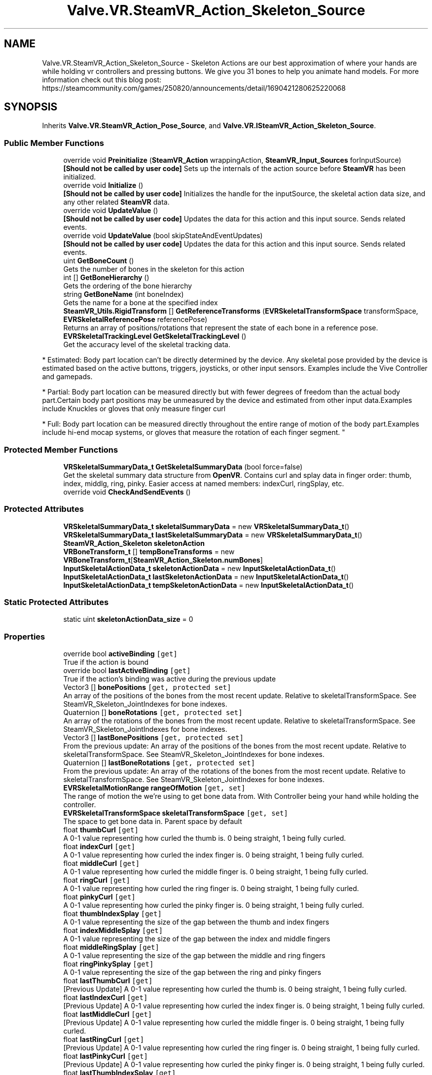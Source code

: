 .TH "Valve.VR.SteamVR_Action_Skeleton_Source" 3 "Sat Jul 20 2019" "Version https://github.com/Saurabhbagh/Multi-User-VR-Viewer--10th-July/" "Multi User Vr Viewer" \" -*- nroff -*-
.ad l
.nh
.SH NAME
Valve.VR.SteamVR_Action_Skeleton_Source \- Skeleton Actions are our best approximation of where your hands are while holding vr controllers and pressing buttons\&. We give you 31 bones to help you animate hand models\&. For more information check out this blog post: https://steamcommunity.com/games/250820/announcements/detail/1690421280625220068  

.SH SYNOPSIS
.br
.PP
.PP
Inherits \fBValve\&.VR\&.SteamVR_Action_Pose_Source\fP, and \fBValve\&.VR\&.ISteamVR_Action_Skeleton_Source\fP\&.
.SS "Public Member Functions"

.in +1c
.ti -1c
.RI "override void \fBPreinitialize\fP (\fBSteamVR_Action\fP wrappingAction, \fBSteamVR_Input_Sources\fP forInputSource)"
.br
.RI "\fB[Should not be called by user code]\fP Sets up the internals of the action source before \fBSteamVR\fP has been initialized\&. "
.ti -1c
.RI "override void \fBInitialize\fP ()"
.br
.RI "\fB[Should not be called by user code]\fP Initializes the handle for the inputSource, the skeletal action data size, and any other related \fBSteamVR\fP data\&. "
.ti -1c
.RI "override void \fBUpdateValue\fP ()"
.br
.RI "\fB[Should not be called by user code]\fP Updates the data for this action and this input source\&. Sends related events\&. "
.ti -1c
.RI "override void \fBUpdateValue\fP (bool skipStateAndEventUpdates)"
.br
.RI "\fB[Should not be called by user code]\fP Updates the data for this action and this input source\&. Sends related events\&. "
.ti -1c
.RI "uint \fBGetBoneCount\fP ()"
.br
.RI "Gets the number of bones in the skeleton for this action "
.ti -1c
.RI "int [] \fBGetBoneHierarchy\fP ()"
.br
.RI "Gets the ordering of the bone hierarchy "
.ti -1c
.RI "string \fBGetBoneName\fP (int boneIndex)"
.br
.RI "Gets the name for a bone at the specified index "
.ti -1c
.RI "\fBSteamVR_Utils\&.RigidTransform\fP [] \fBGetReferenceTransforms\fP (\fBEVRSkeletalTransformSpace\fP transformSpace, \fBEVRSkeletalReferencePose\fP referencePose)"
.br
.RI "Returns an array of positions/rotations that represent the state of each bone in a reference pose\&. "
.ti -1c
.RI "\fBEVRSkeletalTrackingLevel\fP \fBGetSkeletalTrackingLevel\fP ()"
.br
.RI "Get the accuracy level of the skeletal tracking data\&. 
.PP
* Estimated: Body part location can’t be directly determined by the device\&. Any skeletal pose provided by the device is estimated based on the active buttons, triggers, joysticks, or other input sensors\&. Examples include the Vive Controller and gamepads\&. 
.PP
* Partial: Body part location can be measured directly but with fewer degrees of freedom than the actual body part\&.Certain body part positions may be unmeasured by the device and estimated from other input data\&.Examples include Knuckles or gloves that only measure finger curl 
.PP
* Full: Body part location can be measured directly throughout the entire range of motion of the body part\&.Examples include hi-end mocap systems, or gloves that measure the rotation of each finger segment\&. "
.in -1c
.SS "Protected Member Functions"

.in +1c
.ti -1c
.RI "\fBVRSkeletalSummaryData_t\fP \fBGetSkeletalSummaryData\fP (bool force=false)"
.br
.RI "Get the skeletal summary data structure from \fBOpenVR\fP\&. Contains curl and splay data in finger order: thumb, index, middlg, ring, pinky\&. Easier access at named members: indexCurl, ringSplay, etc\&. "
.ti -1c
.RI "override void \fBCheckAndSendEvents\fP ()"
.br
.in -1c
.SS "Protected Attributes"

.in +1c
.ti -1c
.RI "\fBVRSkeletalSummaryData_t\fP \fBskeletalSummaryData\fP = new \fBVRSkeletalSummaryData_t\fP()"
.br
.ti -1c
.RI "\fBVRSkeletalSummaryData_t\fP \fBlastSkeletalSummaryData\fP = new \fBVRSkeletalSummaryData_t\fP()"
.br
.ti -1c
.RI "\fBSteamVR_Action_Skeleton\fP \fBskeletonAction\fP"
.br
.ti -1c
.RI "\fBVRBoneTransform_t\fP [] \fBtempBoneTransforms\fP = new \fBVRBoneTransform_t\fP[\fBSteamVR_Action_Skeleton\&.numBones\fP]"
.br
.ti -1c
.RI "\fBInputSkeletalActionData_t\fP \fBskeletonActionData\fP = new \fBInputSkeletalActionData_t\fP()"
.br
.ti -1c
.RI "\fBInputSkeletalActionData_t\fP \fBlastSkeletonActionData\fP = new \fBInputSkeletalActionData_t\fP()"
.br
.ti -1c
.RI "\fBInputSkeletalActionData_t\fP \fBtempSkeletonActionData\fP = new \fBInputSkeletalActionData_t\fP()"
.br
.in -1c
.SS "Static Protected Attributes"

.in +1c
.ti -1c
.RI "static uint \fBskeletonActionData_size\fP = 0"
.br
.in -1c
.SS "Properties"

.in +1c
.ti -1c
.RI "override bool \fBactiveBinding\fP\fC [get]\fP"
.br
.RI "True if the action is bound "
.ti -1c
.RI "override bool \fBlastActiveBinding\fP\fC [get]\fP"
.br
.RI "True if the action's binding was active during the previous update "
.ti -1c
.RI "Vector3 [] \fBbonePositions\fP\fC [get, protected set]\fP"
.br
.RI "An array of the positions of the bones from the most recent update\&. Relative to skeletalTransformSpace\&. See SteamVR_Skeleton_JointIndexes for bone indexes\&. "
.ti -1c
.RI "Quaternion [] \fBboneRotations\fP\fC [get, protected set]\fP"
.br
.RI "An array of the rotations of the bones from the most recent update\&. Relative to skeletalTransformSpace\&. See SteamVR_Skeleton_JointIndexes for bone indexes\&. "
.ti -1c
.RI "Vector3 [] \fBlastBonePositions\fP\fC [get, protected set]\fP"
.br
.RI "From the previous update: An array of the positions of the bones from the most recent update\&. Relative to skeletalTransformSpace\&. See SteamVR_Skeleton_JointIndexes for bone indexes\&. "
.ti -1c
.RI "Quaternion [] \fBlastBoneRotations\fP\fC [get, protected set]\fP"
.br
.RI "From the previous update: An array of the rotations of the bones from the most recent update\&. Relative to skeletalTransformSpace\&. See SteamVR_Skeleton_JointIndexes for bone indexes\&. "
.ti -1c
.RI "\fBEVRSkeletalMotionRange\fP \fBrangeOfMotion\fP\fC [get, set]\fP"
.br
.RI "The range of motion the we're using to get bone data from\&. With Controller being your hand while holding the controller\&. "
.ti -1c
.RI "\fBEVRSkeletalTransformSpace\fP \fBskeletalTransformSpace\fP\fC [get, set]\fP"
.br
.RI "The space to get bone data in\&. Parent space by default "
.ti -1c
.RI "float \fBthumbCurl\fP\fC [get]\fP"
.br
.RI "A 0-1 value representing how curled the thumb is\&. 0 being straight, 1 being fully curled\&. "
.ti -1c
.RI "float \fBindexCurl\fP\fC [get]\fP"
.br
.RI "A 0-1 value representing how curled the index finger is\&. 0 being straight, 1 being fully curled\&. "
.ti -1c
.RI "float \fBmiddleCurl\fP\fC [get]\fP"
.br
.RI "A 0-1 value representing how curled the middle finger is\&. 0 being straight, 1 being fully curled\&. "
.ti -1c
.RI "float \fBringCurl\fP\fC [get]\fP"
.br
.RI "A 0-1 value representing how curled the ring finger is\&. 0 being straight, 1 being fully curled\&. "
.ti -1c
.RI "float \fBpinkyCurl\fP\fC [get]\fP"
.br
.RI "A 0-1 value representing how curled the pinky finger is\&. 0 being straight, 1 being fully curled\&. "
.ti -1c
.RI "float \fBthumbIndexSplay\fP\fC [get]\fP"
.br
.RI "A 0-1 value representing the size of the gap between the thumb and index fingers "
.ti -1c
.RI "float \fBindexMiddleSplay\fP\fC [get]\fP"
.br
.RI "A 0-1 value representing the size of the gap between the index and middle fingers "
.ti -1c
.RI "float \fBmiddleRingSplay\fP\fC [get]\fP"
.br
.RI "A 0-1 value representing the size of the gap between the middle and ring fingers "
.ti -1c
.RI "float \fBringPinkySplay\fP\fC [get]\fP"
.br
.RI "A 0-1 value representing the size of the gap between the ring and pinky fingers "
.ti -1c
.RI "float \fBlastThumbCurl\fP\fC [get]\fP"
.br
.RI "[Previous Update] A 0-1 value representing how curled the thumb is\&. 0 being straight, 1 being fully curled\&. "
.ti -1c
.RI "float \fBlastIndexCurl\fP\fC [get]\fP"
.br
.RI "[Previous Update] A 0-1 value representing how curled the index finger is\&. 0 being straight, 1 being fully curled\&. "
.ti -1c
.RI "float \fBlastMiddleCurl\fP\fC [get]\fP"
.br
.RI "[Previous Update] A 0-1 value representing how curled the middle finger is\&. 0 being straight, 1 being fully curled\&. "
.ti -1c
.RI "float \fBlastRingCurl\fP\fC [get]\fP"
.br
.RI "[Previous Update] A 0-1 value representing how curled the ring finger is\&. 0 being straight, 1 being fully curled\&. "
.ti -1c
.RI "float \fBlastPinkyCurl\fP\fC [get]\fP"
.br
.RI "[Previous Update] A 0-1 value representing how curled the pinky finger is\&. 0 being straight, 1 being fully curled\&. "
.ti -1c
.RI "float \fBlastThumbIndexSplay\fP\fC [get]\fP"
.br
.RI "[Previous Update] A 0-1 value representing the size of the gap between the thumb and index fingers "
.ti -1c
.RI "float \fBlastIndexMiddleSplay\fP\fC [get]\fP"
.br
.RI "[Previous Update] A 0-1 value representing the size of the gap between the index and middle fingers "
.ti -1c
.RI "float \fBlastMiddleRingSplay\fP\fC [get]\fP"
.br
.RI "[Previous Update] A 0-1 value representing the size of the gap between the middle and ring fingers "
.ti -1c
.RI "float \fBlastRingPinkySplay\fP\fC [get]\fP"
.br
.RI "[Previous Update] A 0-1 value representing the size of the gap between the ring and pinky fingers "
.ti -1c
.RI "float [] \fBfingerCurls\fP\fC [get, protected set]\fP"
.br
.RI "0-1 values representing how curled the specified finger is\&. 0 being straight, 1 being fully curled\&. For indexes see: \fBSteamVR_Skeleton_FingerIndexes\fP "
.ti -1c
.RI "float [] \fBfingerSplays\fP\fC [get, protected set]\fP"
.br
.RI "0-1 values representing how splayed the specified finger and it's next index'd finger is\&. For indexes see: \fBSteamVR_Skeleton_FingerIndexes\fP "
.ti -1c
.RI "float [] \fBlastFingerCurls\fP\fC [get, protected set]\fP"
.br
.RI "[Previous Update] 0-1 values representing how curled the specified finger is\&. 0 being straight, 1 being fully curled\&. For indexes see: \fBSteamVR_Skeleton_FingerIndexes\fP "
.ti -1c
.RI "float [] \fBlastFingerSplays\fP\fC [get, protected set]\fP"
.br
.RI "[Previous Update] 0-1 values representing how splayed the specified finger and it's next index'd finger is\&. For indexes see: \fBSteamVR_Skeleton_FingerIndexes\fP "
.ti -1c
.RI "bool \fBposeChanged\fP\fC [get, protected set]\fP"
.br
.RI "Separate from 'changed'\&. If the pose for this skeleton action has changed (root position/rotation) "
.ti -1c
.RI "int \fBboneCount\fP\fC [get]\fP"
.br
.RI "The number of bones in the skeleton for this action "
.ti -1c
.RI "int [] \fBboneHierarchy\fP\fC [get]\fP"
.br
.RI "Gets the ordering of the bone hierarchy "
.ti -1c
.RI "\fBEVRSkeletalTrackingLevel\fP \fBskeletalTrackingLevel\fP\fC [get]\fP"
.br
.RI "Get the accuracy level of the skeletal tracking data\&. 
.PP
* Estimated: Body part location can’t be directly determined by the device\&. Any skeletal pose provided by the device is estimated based on the active buttons, triggers, joysticks, or other input sensors\&. Examples include the Vive Controller and gamepads\&. 
.PP
* Partial: Body part location can be measured directly but with fewer degrees of freedom than the actual body part\&.Certain body part positions may be unmeasured by the device and estimated from other input data\&.Examples include Knuckles or gloves that only measure finger curl 
.PP
* Full: Body part location can be measured directly throughout the entire range of motion of the body part\&.Examples include hi-end mocap systems, or gloves that measure the rotation of each finger segment\&. "
.in -1c
.SS "Events"

.in +1c
.ti -1c
.RI "new \fBSteamVR_Action_Skeleton\&.ActiveChangeHandler\fP \fBonActiveChange\fP"
.br
.RI "Event fires when the active state (ActionSet active and binding active) changes "
.ti -1c
.RI "new \fBSteamVR_Action_Skeleton\&.ActiveChangeHandler\fP \fBonActiveBindingChange\fP"
.br
.RI "Event fires when the active state of the binding changes "
.ti -1c
.RI "new \fBSteamVR_Action_Skeleton\&.ChangeHandler\fP \fBonChange\fP"
.br
.RI "Event fires when the orientation of the pose or bones changes more than the changeTolerance "
.ti -1c
.RI "new \fBSteamVR_Action_Skeleton\&.UpdateHandler\fP \fBonUpdate\fP"
.br
.RI "Event fires when the action is updated "
.ti -1c
.RI "new \fBSteamVR_Action_Skeleton\&.TrackingChangeHandler\fP \fBonTrackingChanged\fP"
.br
.RI "Event fires when the state of the tracking system that is used to create pose data (position, rotation, etc) changes "
.ti -1c
.RI "new \fBSteamVR_Action_Skeleton\&.ValidPoseChangeHandler\fP \fBonValidPoseChanged\fP"
.br
.RI "Event fires when the state of the pose data retrieved for this action changes validity (good/bad data from the tracking source) "
.ti -1c
.RI "new \fBSteamVR_Action_Skeleton\&.DeviceConnectedChangeHandler\fP \fBonDeviceConnectedChanged\fP"
.br
.RI "Event fires when the device bound to this action is connected or disconnected "
.in -1c
.SS "Additional Inherited Members"
.SH "Detailed Description"
.PP 
Skeleton Actions are our best approximation of where your hands are while holding vr controllers and pressing buttons\&. We give you 31 bones to help you animate hand models\&. For more information check out this blog post: https://steamcommunity.com/games/250820/announcements/detail/1690421280625220068 


.PP
Definition at line 701 of file SteamVR_Action_Skeleton\&.cs\&.
.SH "Member Function Documentation"
.PP 
.SS "override void Valve\&.VR\&.SteamVR_Action_Skeleton_Source\&.CheckAndSendEvents ()\fC [protected]\fP, \fC [virtual]\fP"

.PP
Reimplemented from \fBValve\&.VR\&.SteamVR_Action_Pose_Source\fP\&.
.PP
Definition at line 1107 of file SteamVR_Action_Skeleton\&.cs\&.
.SS "uint Valve\&.VR\&.SteamVR_Action_Skeleton_Source\&.GetBoneCount ()"

.PP
Gets the number of bones in the skeleton for this action 
.PP
Definition at line 975 of file SteamVR_Action_Skeleton\&.cs\&.
.SS "int [] Valve\&.VR\&.SteamVR_Action_Skeleton_Source\&.GetBoneHierarchy ()"

.PP
Gets the ordering of the bone hierarchy 
.PP
Definition at line 993 of file SteamVR_Action_Skeleton\&.cs\&.
.SS "string Valve\&.VR\&.SteamVR_Action_Skeleton_Source\&.GetBoneName (int boneIndex)"

.PP
Gets the name for a bone at the specified index 
.PP
Definition at line 1008 of file SteamVR_Action_Skeleton\&.cs\&.
.SS "\fBSteamVR_Utils\&.RigidTransform\fP [] Valve\&.VR\&.SteamVR_Action_Skeleton_Source\&.GetReferenceTransforms (\fBEVRSkeletalTransformSpace\fP transformSpace, \fBEVRSkeletalReferencePose\fP referencePose)"

.PP
Returns an array of positions/rotations that represent the state of each bone in a reference pose\&. 
.PP
\fBParameters:\fP
.RS 4
\fItransformSpace\fP What to get the position/rotation data relative to, the model, or the bone's parent
.br
\fIreferencePose\fP Which reference pose to return
.RE
.PP
\fBReturns:\fP
.RS 4
.RE
.PP

.PP
Definition at line 1024 of file SteamVR_Action_Skeleton\&.cs\&.
.SS "\fBVRSkeletalSummaryData_t\fP Valve\&.VR\&.SteamVR_Action_Skeleton_Source\&.GetSkeletalSummaryData (bool force = \fCfalse\fP)\fC [protected]\fP"

.PP
Get the skeletal summary data structure from \fBOpenVR\fP\&. Contains curl and splay data in finger order: thumb, index, middlg, ring, pinky\&. Easier access at named members: indexCurl, ringSplay, etc\&. 
.PP
Definition at line 1083 of file SteamVR_Action_Skeleton\&.cs\&.
.SS "\fBEVRSkeletalTrackingLevel\fP Valve\&.VR\&.SteamVR_Action_Skeleton_Source\&.GetSkeletalTrackingLevel ()"

.PP
Get the accuracy level of the skeletal tracking data\&. 
.PP
* Estimated: Body part location can’t be directly determined by the device\&. Any skeletal pose provided by the device is estimated based on the active buttons, triggers, joysticks, or other input sensors\&. Examples include the Vive Controller and gamepads\&. 
.PP
* Partial: Body part location can be measured directly but with fewer degrees of freedom than the actual body part\&.Certain body part positions may be unmeasured by the device and estimated from other input data\&.Examples include Knuckles or gloves that only measure finger curl 
.PP
* Full: Body part location can be measured directly throughout the entire range of motion of the body part\&.Examples include hi-end mocap systems, or gloves that measure the rotation of each finger segment\&. 
.PP
Definition at line 1067 of file SteamVR_Action_Skeleton\&.cs\&.
.SS "override void Valve\&.VR\&.SteamVR_Action_Skeleton_Source\&.Initialize ()\fC [virtual]\fP"

.PP
\fB[Should not be called by user code]\fP Initializes the handle for the inputSource, the skeletal action data size, and any other related \fBSteamVR\fP data\&. 
.PP
Reimplemented from \fBValve\&.VR\&.SteamVR_Action_Pose_Source\fP\&.
.PP
Definition at line 863 of file SteamVR_Action_Skeleton\&.cs\&.
.SS "override void Valve\&.VR\&.SteamVR_Action_Skeleton_Source\&.Preinitialize (\fBSteamVR_Action\fP wrappingAction, \fBSteamVR_Input_Sources\fP forInputSource)\fC [virtual]\fP"

.PP
\fB[Should not be called by user code]\fP Sets up the internals of the action source before \fBSteamVR\fP has been initialized\&. 
.PP
Reimplemented from \fBValve\&.VR\&.SteamVR_Action_Pose_Source\fP\&.
.PP
Definition at line 839 of file SteamVR_Action_Skeleton\&.cs\&.
.SS "override void Valve\&.VR\&.SteamVR_Action_Skeleton_Source\&.UpdateValue ()\fC [virtual]\fP"

.PP
\fB[Should not be called by user code]\fP Updates the data for this action and this input source\&. Sends related events\&. 
.PP
Reimplemented from \fBValve\&.VR\&.SteamVR_Action_Pose_Source\fP\&.
.PP
Definition at line 874 of file SteamVR_Action_Skeleton\&.cs\&.
.SS "override void Valve\&.VR\&.SteamVR_Action_Skeleton_Source\&.UpdateValue (bool skipStateAndEventUpdates)\fC [virtual]\fP"

.PP
\fB[Should not be called by user code]\fP Updates the data for this action and this input source\&. Sends related events\&. 
.PP
Reimplemented from \fBValve\&.VR\&.SteamVR_Action_Pose_Source\fP\&.
.PP
Definition at line 882 of file SteamVR_Action_Skeleton\&.cs\&.
.SH "Member Data Documentation"
.PP 
.SS "\fBVRSkeletalSummaryData_t\fP Valve\&.VR\&.SteamVR_Action_Skeleton_Source\&.lastSkeletalSummaryData = new \fBVRSkeletalSummaryData_t\fP()\fC [protected]\fP"

.PP
Definition at line 828 of file SteamVR_Action_Skeleton\&.cs\&.
.SS "\fBInputSkeletalActionData_t\fP Valve\&.VR\&.SteamVR_Action_Skeleton_Source\&.lastSkeletonActionData = new \fBInputSkeletalActionData_t\fP()\fC [protected]\fP"

.PP
Definition at line 835 of file SteamVR_Action_Skeleton\&.cs\&.
.SS "\fBVRSkeletalSummaryData_t\fP Valve\&.VR\&.SteamVR_Action_Skeleton_Source\&.skeletalSummaryData = new \fBVRSkeletalSummaryData_t\fP()\fC [protected]\fP"

.PP
Definition at line 827 of file SteamVR_Action_Skeleton\&.cs\&.
.SS "\fBSteamVR_Action_Skeleton\fP Valve\&.VR\&.SteamVR_Action_Skeleton_Source\&.skeletonAction\fC [protected]\fP"

.PP
Definition at line 829 of file SteamVR_Action_Skeleton\&.cs\&.
.SS "\fBInputSkeletalActionData_t\fP Valve\&.VR\&.SteamVR_Action_Skeleton_Source\&.skeletonActionData = new \fBInputSkeletalActionData_t\fP()\fC [protected]\fP"

.PP
Definition at line 833 of file SteamVR_Action_Skeleton\&.cs\&.
.SS "uint Valve\&.VR\&.SteamVR_Action_Skeleton_Source\&.skeletonActionData_size = 0\fC [static]\fP, \fC [protected]\fP"

.PP
Definition at line 703 of file SteamVR_Action_Skeleton\&.cs\&.
.SS "\fBVRBoneTransform_t\fP [] Valve\&.VR\&.SteamVR_Action_Skeleton_Source\&.tempBoneTransforms = new \fBVRBoneTransform_t\fP[\fBSteamVR_Action_Skeleton\&.numBones\fP]\fC [protected]\fP"

.PP
Definition at line 831 of file SteamVR_Action_Skeleton\&.cs\&.
.SS "\fBInputSkeletalActionData_t\fP Valve\&.VR\&.SteamVR_Action_Skeleton_Source\&.tempSkeletonActionData = new \fBInputSkeletalActionData_t\fP()\fC [protected]\fP"

.PP
Definition at line 837 of file SteamVR_Action_Skeleton\&.cs\&.
.SH "Property Documentation"
.PP 
.SS "override bool Valve\&.VR\&.SteamVR_Action_Skeleton_Source\&.activeBinding\fC [get]\fP"

.PP
True if the action is bound 
.PP
Definition at line 728 of file SteamVR_Action_Skeleton\&.cs\&.
.SS "int Valve\&.VR\&.SteamVR_Action_Skeleton_Source\&.boneCount\fC [get]\fP"

.PP
The number of bones in the skeleton for this action 
.PP
Definition at line 970 of file SteamVR_Action_Skeleton\&.cs\&.
.SS "int [] Valve\&.VR\&.SteamVR_Action_Skeleton_Source\&.boneHierarchy\fC [get]\fP"

.PP
Gets the ordering of the bone hierarchy 
.PP
Definition at line 988 of file SteamVR_Action_Skeleton\&.cs\&.
.SS "Vector3 [] Valve\&.VR\&.SteamVR_Action_Skeleton_Source\&.bonePositions\fC [get]\fP, \fC [protected set]\fP"

.PP
An array of the positions of the bones from the most recent update\&. Relative to skeletalTransformSpace\&. See SteamVR_Skeleton_JointIndexes for bone indexes\&. 
.PP
Definition at line 734 of file SteamVR_Action_Skeleton\&.cs\&.
.SS "Quaternion [] Valve\&.VR\&.SteamVR_Action_Skeleton_Source\&.boneRotations\fC [get]\fP, \fC [protected set]\fP"

.PP
An array of the rotations of the bones from the most recent update\&. Relative to skeletalTransformSpace\&. See SteamVR_Skeleton_JointIndexes for bone indexes\&. 
.PP
Definition at line 737 of file SteamVR_Action_Skeleton\&.cs\&.
.SS "float [] Valve\&.VR\&.SteamVR_Action_Skeleton_Source\&.fingerCurls\fC [get]\fP, \fC [protected set]\fP"

.PP
0-1 values representing how curled the specified finger is\&. 0 being straight, 1 being fully curled\&. For indexes see: \fBSteamVR_Skeleton_FingerIndexes\fP 
.PP
Definition at line 812 of file SteamVR_Action_Skeleton\&.cs\&.
.SS "float [] Valve\&.VR\&.SteamVR_Action_Skeleton_Source\&.fingerSplays\fC [get]\fP, \fC [protected set]\fP"

.PP
0-1 values representing how splayed the specified finger and it's next index'd finger is\&. For indexes see: \fBSteamVR_Skeleton_FingerIndexes\fP 
.PP
Definition at line 815 of file SteamVR_Action_Skeleton\&.cs\&.
.SS "float Valve\&.VR\&.SteamVR_Action_Skeleton_Source\&.indexCurl\fC [get]\fP"

.PP
A 0-1 value representing how curled the index finger is\&. 0 being straight, 1 being fully curled\&. 
.PP
Definition at line 757 of file SteamVR_Action_Skeleton\&.cs\&.
.SS "float Valve\&.VR\&.SteamVR_Action_Skeleton_Source\&.indexMiddleSplay\fC [get]\fP"

.PP
A 0-1 value representing the size of the gap between the index and middle fingers 
.PP
Definition at line 773 of file SteamVR_Action_Skeleton\&.cs\&.
.SS "override bool Valve\&.VR\&.SteamVR_Action_Skeleton_Source\&.lastActiveBinding\fC [get]\fP"

.PP
True if the action's binding was active during the previous update 
.PP
Definition at line 731 of file SteamVR_Action_Skeleton\&.cs\&.
.SS "Vector3 [] Valve\&.VR\&.SteamVR_Action_Skeleton_Source\&.lastBonePositions\fC [get]\fP, \fC [protected set]\fP"

.PP
From the previous update: An array of the positions of the bones from the most recent update\&. Relative to skeletalTransformSpace\&. See SteamVR_Skeleton_JointIndexes for bone indexes\&. 
.PP
Definition at line 740 of file SteamVR_Action_Skeleton\&.cs\&.
.SS "Quaternion [] Valve\&.VR\&.SteamVR_Action_Skeleton_Source\&.lastBoneRotations\fC [get]\fP, \fC [protected set]\fP"

.PP
From the previous update: An array of the rotations of the bones from the most recent update\&. Relative to skeletalTransformSpace\&. See SteamVR_Skeleton_JointIndexes for bone indexes\&. 
.PP
Definition at line 743 of file SteamVR_Action_Skeleton\&.cs\&.
.SS "float [] Valve\&.VR\&.SteamVR_Action_Skeleton_Source\&.lastFingerCurls\fC [get]\fP, \fC [protected set]\fP"

.PP
[Previous Update] 0-1 values representing how curled the specified finger is\&. 0 being straight, 1 being fully curled\&. For indexes see: \fBSteamVR_Skeleton_FingerIndexes\fP 
.PP
Definition at line 818 of file SteamVR_Action_Skeleton\&.cs\&.
.SS "float [] Valve\&.VR\&.SteamVR_Action_Skeleton_Source\&.lastFingerSplays\fC [get]\fP, \fC [protected set]\fP"

.PP
[Previous Update] 0-1 values representing how splayed the specified finger and it's next index'd finger is\&. For indexes see: \fBSteamVR_Skeleton_FingerIndexes\fP 
.PP
Definition at line 821 of file SteamVR_Action_Skeleton\&.cs\&.
.SS "float Valve\&.VR\&.SteamVR_Action_Skeleton_Source\&.lastIndexCurl\fC [get]\fP"

.PP
[Previous Update] A 0-1 value representing how curled the index finger is\&. 0 being straight, 1 being fully curled\&. 
.PP
Definition at line 786 of file SteamVR_Action_Skeleton\&.cs\&.
.SS "float Valve\&.VR\&.SteamVR_Action_Skeleton_Source\&.lastIndexMiddleSplay\fC [get]\fP"

.PP
[Previous Update] A 0-1 value representing the size of the gap between the index and middle fingers 
.PP
Definition at line 802 of file SteamVR_Action_Skeleton\&.cs\&.
.SS "float Valve\&.VR\&.SteamVR_Action_Skeleton_Source\&.lastMiddleCurl\fC [get]\fP"

.PP
[Previous Update] A 0-1 value representing how curled the middle finger is\&. 0 being straight, 1 being fully curled\&. 
.PP
Definition at line 789 of file SteamVR_Action_Skeleton\&.cs\&.
.SS "float Valve\&.VR\&.SteamVR_Action_Skeleton_Source\&.lastMiddleRingSplay\fC [get]\fP"

.PP
[Previous Update] A 0-1 value representing the size of the gap between the middle and ring fingers 
.PP
Definition at line 805 of file SteamVR_Action_Skeleton\&.cs\&.
.SS "float Valve\&.VR\&.SteamVR_Action_Skeleton_Source\&.lastPinkyCurl\fC [get]\fP"

.PP
[Previous Update] A 0-1 value representing how curled the pinky finger is\&. 0 being straight, 1 being fully curled\&. 
.PP
Definition at line 795 of file SteamVR_Action_Skeleton\&.cs\&.
.SS "float Valve\&.VR\&.SteamVR_Action_Skeleton_Source\&.lastRingCurl\fC [get]\fP"

.PP
[Previous Update] A 0-1 value representing how curled the ring finger is\&. 0 being straight, 1 being fully curled\&. 
.PP
Definition at line 792 of file SteamVR_Action_Skeleton\&.cs\&.
.SS "float Valve\&.VR\&.SteamVR_Action_Skeleton_Source\&.lastRingPinkySplay\fC [get]\fP"

.PP
[Previous Update] A 0-1 value representing the size of the gap between the ring and pinky fingers 
.PP
Definition at line 808 of file SteamVR_Action_Skeleton\&.cs\&.
.SS "float Valve\&.VR\&.SteamVR_Action_Skeleton_Source\&.lastThumbCurl\fC [get]\fP"

.PP
[Previous Update] A 0-1 value representing how curled the thumb is\&. 0 being straight, 1 being fully curled\&. 
.PP
Definition at line 783 of file SteamVR_Action_Skeleton\&.cs\&.
.SS "float Valve\&.VR\&.SteamVR_Action_Skeleton_Source\&.lastThumbIndexSplay\fC [get]\fP"

.PP
[Previous Update] A 0-1 value representing the size of the gap between the thumb and index fingers 
.PP
Definition at line 799 of file SteamVR_Action_Skeleton\&.cs\&.
.SS "float Valve\&.VR\&.SteamVR_Action_Skeleton_Source\&.middleCurl\fC [get]\fP"

.PP
A 0-1 value representing how curled the middle finger is\&. 0 being straight, 1 being fully curled\&. 
.PP
Definition at line 760 of file SteamVR_Action_Skeleton\&.cs\&.
.SS "float Valve\&.VR\&.SteamVR_Action_Skeleton_Source\&.middleRingSplay\fC [get]\fP"

.PP
A 0-1 value representing the size of the gap between the middle and ring fingers 
.PP
Definition at line 776 of file SteamVR_Action_Skeleton\&.cs\&.
.SS "float Valve\&.VR\&.SteamVR_Action_Skeleton_Source\&.pinkyCurl\fC [get]\fP"

.PP
A 0-1 value representing how curled the pinky finger is\&. 0 being straight, 1 being fully curled\&. 
.PP
Definition at line 766 of file SteamVR_Action_Skeleton\&.cs\&.
.SS "bool Valve\&.VR\&.SteamVR_Action_Skeleton_Source\&.poseChanged\fC [get]\fP, \fC [protected set]\fP"

.PP
Separate from 'changed'\&. If the pose for this skeleton action has changed (root position/rotation) 
.PP
Definition at line 824 of file SteamVR_Action_Skeleton\&.cs\&.
.SS "\fBEVRSkeletalMotionRange\fP Valve\&.VR\&.SteamVR_Action_Skeleton_Source\&.rangeOfMotion\fC [get]\fP, \fC [set]\fP"

.PP
The range of motion the we're using to get bone data from\&. With Controller being your hand while holding the controller\&. 
.PP
Definition at line 747 of file SteamVR_Action_Skeleton\&.cs\&.
.SS "float Valve\&.VR\&.SteamVR_Action_Skeleton_Source\&.ringCurl\fC [get]\fP"

.PP
A 0-1 value representing how curled the ring finger is\&. 0 being straight, 1 being fully curled\&. 
.PP
Definition at line 763 of file SteamVR_Action_Skeleton\&.cs\&.
.SS "float Valve\&.VR\&.SteamVR_Action_Skeleton_Source\&.ringPinkySplay\fC [get]\fP"

.PP
A 0-1 value representing the size of the gap between the ring and pinky fingers 
.PP
Definition at line 779 of file SteamVR_Action_Skeleton\&.cs\&.
.SS "\fBEVRSkeletalTrackingLevel\fP Valve\&.VR\&.SteamVR_Action_Skeleton_Source\&.skeletalTrackingLevel\fC [get]\fP"

.PP
Get the accuracy level of the skeletal tracking data\&. 
.PP
* Estimated: Body part location can’t be directly determined by the device\&. Any skeletal pose provided by the device is estimated based on the active buttons, triggers, joysticks, or other input sensors\&. Examples include the Vive Controller and gamepads\&. 
.PP
* Partial: Body part location can be measured directly but with fewer degrees of freedom than the actual body part\&.Certain body part positions may be unmeasured by the device and estimated from other input data\&.Examples include Knuckles or gloves that only measure finger curl 
.PP
* Full: Body part location can be measured directly throughout the entire range of motion of the body part\&.Examples include hi-end mocap systems, or gloves that measure the rotation of each finger segment\&. 
.PP
Definition at line 1059 of file SteamVR_Action_Skeleton\&.cs\&.
.SS "\fBEVRSkeletalTransformSpace\fP Valve\&.VR\&.SteamVR_Action_Skeleton_Source\&.skeletalTransformSpace\fC [get]\fP, \fC [set]\fP"

.PP
The space to get bone data in\&. Parent space by default 
.PP
Definition at line 750 of file SteamVR_Action_Skeleton\&.cs\&.
.SS "float Valve\&.VR\&.SteamVR_Action_Skeleton_Source\&.thumbCurl\fC [get]\fP"

.PP
A 0-1 value representing how curled the thumb is\&. 0 being straight, 1 being fully curled\&. 
.PP
Definition at line 754 of file SteamVR_Action_Skeleton\&.cs\&.
.SS "float Valve\&.VR\&.SteamVR_Action_Skeleton_Source\&.thumbIndexSplay\fC [get]\fP"

.PP
A 0-1 value representing the size of the gap between the thumb and index fingers 
.PP
Definition at line 770 of file SteamVR_Action_Skeleton\&.cs\&.
.SH "Event Documentation"
.PP 
.SS "new \fBSteamVR_Action_Skeleton\&.ActiveChangeHandler\fP Valve\&.VR\&.SteamVR_Action_Skeleton_Source\&.onActiveBindingChange"

.PP
Event fires when the active state of the binding changes 
.PP
Definition at line 709 of file SteamVR_Action_Skeleton\&.cs\&.
.SS "new \fBSteamVR_Action_Skeleton\&.ActiveChangeHandler\fP Valve\&.VR\&.SteamVR_Action_Skeleton_Source\&.onActiveChange"

.PP
Event fires when the active state (ActionSet active and binding active) changes 
.PP
Definition at line 706 of file SteamVR_Action_Skeleton\&.cs\&.
.SS "new \fBSteamVR_Action_Skeleton\&.ChangeHandler\fP Valve\&.VR\&.SteamVR_Action_Skeleton_Source\&.onChange"

.PP
Event fires when the orientation of the pose or bones changes more than the changeTolerance 
.PP
Definition at line 712 of file SteamVR_Action_Skeleton\&.cs\&.
.SS "new \fBSteamVR_Action_Skeleton\&.DeviceConnectedChangeHandler\fP Valve\&.VR\&.SteamVR_Action_Skeleton_Source\&.onDeviceConnectedChanged"

.PP
Event fires when the device bound to this action is connected or disconnected 
.PP
Definition at line 724 of file SteamVR_Action_Skeleton\&.cs\&.
.SS "new \fBSteamVR_Action_Skeleton\&.TrackingChangeHandler\fP Valve\&.VR\&.SteamVR_Action_Skeleton_Source\&.onTrackingChanged"

.PP
Event fires when the state of the tracking system that is used to create pose data (position, rotation, etc) changes 
.PP
Definition at line 718 of file SteamVR_Action_Skeleton\&.cs\&.
.SS "new \fBSteamVR_Action_Skeleton\&.UpdateHandler\fP Valve\&.VR\&.SteamVR_Action_Skeleton_Source\&.onUpdate"

.PP
Event fires when the action is updated 
.PP
Definition at line 715 of file SteamVR_Action_Skeleton\&.cs\&.
.SS "new \fBSteamVR_Action_Skeleton\&.ValidPoseChangeHandler\fP Valve\&.VR\&.SteamVR_Action_Skeleton_Source\&.onValidPoseChanged"

.PP
Event fires when the state of the pose data retrieved for this action changes validity (good/bad data from the tracking source) 
.PP
Definition at line 721 of file SteamVR_Action_Skeleton\&.cs\&.

.SH "Author"
.PP 
Generated automatically by Doxygen for Multi User Vr Viewer from the source code\&.
